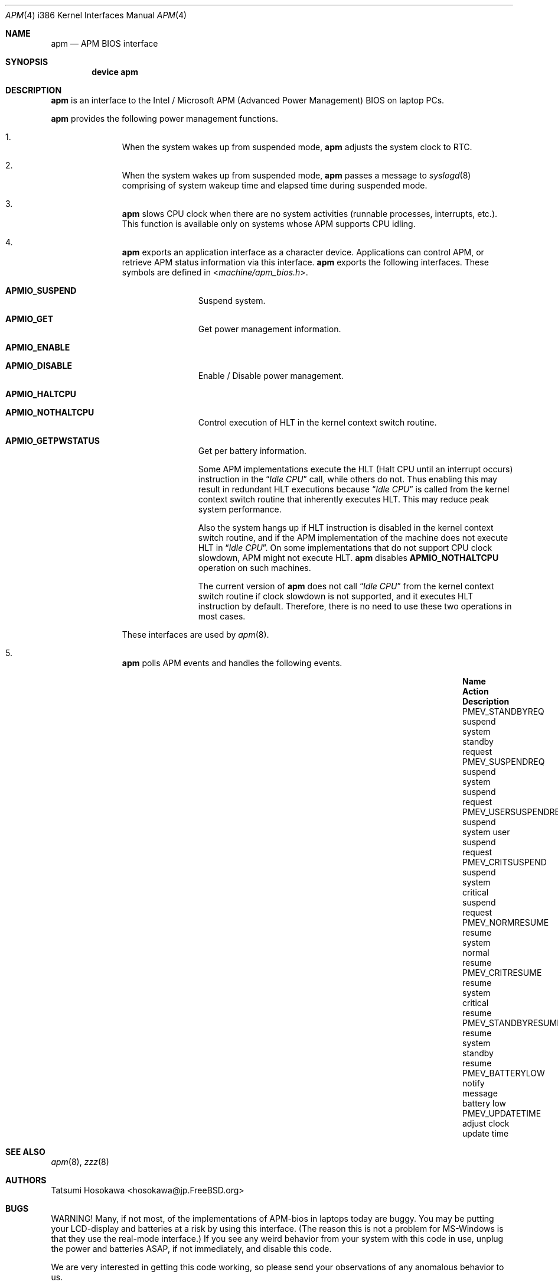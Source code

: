 .\" LP (Laptop Package)
.\"
.\" Copyright (c) 1994 by HOSOKAWA, Tatsumi <hosokawa@mt.cs.keio.ac.jp>
.\"
.\" This software may be used, modified, copied, and distributed, in
.\" both source and binary form provided that the above copyright and
.\" these terms are retained. Under no circumstances is the author
.\" responsible for the proper functioning of this software, nor does
.\" the author assume any responsibility for damages incurred with its
.\" use.
.\"
.\" $FreeBSD$
.\"
.Dd November 1, 1994
.Dt APM 4 i386
.Os
.Sh NAME
.Nm apm
.Nd APM BIOS interface
.Sh SYNOPSIS
.Cd device apm
.Sh DESCRIPTION
.Nm
is an interface to the Intel / Microsoft APM (Advanced Power Management) BIOS
on laptop PCs.
.Pp
.Nm
provides the following power management functions.
.Bl -enum -offset indent
.It
When the system wakes up from suspended mode,
.Nm
adjusts the system clock to RTC.
.It
When the system wakes up from suspended mode,
.Nm
passes a message to
.Xr syslogd 8
comprising of system wakeup time and elapsed time during suspended mode.
.It
.Nm
slows CPU clock when there are no system activities (runnable processes,
interrupts, etc.).
This function is available only on systems whose APM
supports CPU idling.
.It
.Nm
exports an application interface as a character device.
Applications
can control APM, or retrieve APM status information via this interface.
.Nm
exports the following interfaces.
These symbols are defined in
.In machine/apm_bios.h .
.Bl -tag -width 4n -offset indent
.It Sy APMIO_SUSPEND
Suspend system.
.It Sy APMIO_GET
Get power management information.
.It Sy APMIO_ENABLE
.It Sy APMIO_DISABLE
Enable / Disable power management.
.It Sy APMIO_HALTCPU
.It Sy APMIO_NOTHALTCPU
Control execution of HLT in the kernel context switch routine.
.It Sy APMIO_GETPWSTATUS
Get per battery information.
.Pp
Some APM implementations execute the HLT
(Halt CPU until an interrupt occurs)
instruction in the
.Dq Em Idle CPU
call, while others do not.
Thus enabling this may result in
redundant HLT executions because
.Dq Em Idle CPU
is called from the kernel context switch routine that inherently executes
HLT.
This may reduce peak system performance.
.Pp
Also the system hangs up if HLT instruction is disabled in the kernel
context switch routine, and if the APM implementation of the machine
does not execute HLT in
.Dq Em Idle CPU .
On some implementations that do not support CPU clock slowdown, APM
might not execute HLT.
.Nm
disables
.Sy APMIO_NOTHALTCPU
operation on such machines.
.Pp
The current version of
.Nm
does not call
.Dq Em Idle CPU
from the kernel context switch routine if clock slowdown is not supported,
and it executes HLT instruction by default.
Therefore, there is
no need to use these two operations in most cases.
.El
.Pp
These interfaces are used by
.Xr apm 8 .
.It
.Nm
polls APM events and handles the following events.
.Bl -column PMEV_POWERSTATECHANGEXXX "suspend system xxxxx"
.It Sy "Name                  " "Action          " "Description"
.It Dv "PMEV_STANDBYREQ       " No "suspend system  " "standby request"
.It Dv "PMEV_SUSPENDREQ       " No "suspend system  " "suspend request"
.It Dv "PMEV_USERSUSPENDREQ   " No "suspend system  " "user suspend request"
.It Dv "PMEV_CRITSUSPEND      " No "suspend system  " "critical suspend request"
.It Dv "PMEV_NORMRESUME       " No "resume system   " "normal resume"
.It Dv "PMEV_CRITRESUME       " No "resume system   " "critical resume"
.It Dv "PMEV_STANDBYRESUME    " No "resume system   " "standby resume"
.It Dv "PMEV_BATTERYLOW       " No "notify message  " "battery low"
.It Dv "PMEV_UPDATETIME       " No "adjust clock    " "update time"
.El
.El
.Sh SEE ALSO
.Xr apm 8 ,
.Xr zzz 8
.Sh AUTHORS
Tatsumi Hosokawa <hosokawa@jp.FreeBSD.org>
.Sh BUGS
WARNING!
Many, if not most, of the implementations of APM-bios in laptops
today are buggy.
You may be putting your LCD-display and batteries at
a risk by using this interface.
(The reason this is not a problem for
MS-Windows is that they use the real-mode interface.)
If you see any
weird behavior from your system with this code in use, unplug the
power and batteries ASAP, if not immediately, and disable this code.
.Pp
We are very interested in getting this code working, so please send your
observations of any anomalous behavior to us.
.Pp
When
.Nm
is active, calling the BIOS setup routine by using hot-keys,
may cause serious trouble when resuming the system.
BIOS setup programs should be called during bootstrap, or from DOS.
.Pp
Some APM implementations cannot handle events such as pushing the
power button or closing the cover.
On such implementations, the system
.Ar must
be suspended
.Ar only
by using
.Xr apm 8
or
.Xr zzz 8 .
.Pp
Disk spin-down, LCD backlight control, and power on demand have not
been supported on the current version.

